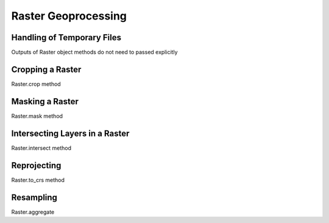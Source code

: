 Raster Geoprocessing
====================

Handling of Temporary Files
###########################

Outputs of Raster object methods do not need to passed explicitly

Cropping a Raster
#################

Raster.crop method

Masking a Raster
################

Raster.mask method

Intersecting Layers in a Raster
###############################

Raster.intersect method

Reprojecting
############

Raster.to_crs method

Resampling
##########

Raster.aggregate
